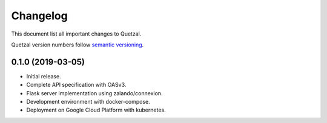 =========
Changelog
=========

This document list all important changes to Quetzal.

Quetzal version numbers follow `semantic versioning <http://semver.org>`_.


0.1.0 (2019-03-05)
------------------

* Initial release.
* Complete API specification with OASv3.
* Flask server implementation using zalando/connexion.
* Development environment with docker-compose.
* Deployment on Google Cloud Platform with kubernetes.
